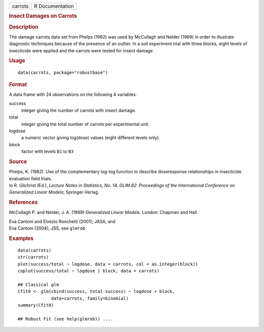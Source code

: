 .. container::

   .. container::

      ======= ===============
      carrots R Documentation
      ======= ===============

      .. rubric:: Insect Damages on Carrots
         :name: insect-damages-on-carrots

      .. rubric:: Description
         :name: description

      The damage carrots data set from Phelps (1982) was used by
      McCullagh and Nelder (1989) in order to illustrate diagnostic
      techniques because of the presence of an outlier. In a soil
      experiment trial with three blocks, eight levels of insecticide
      were applied and the carrots were tested for insect damage.

      .. rubric:: Usage
         :name: usage

      ::

         data(carrots, package="robustbase")

      .. rubric:: Format
         :name: format

      A data frame with 24 observations on the following 4 variables.

      success
         integer giving the number of carrots with insect damage.

      total
         integer giving the total number of carrots per experimental
         unit.

      logdose
         a numeric vector giving log(dose) values (eight different
         levels only).

      block
         factor with levels ``B1`` to ``B3``

      .. rubric:: Source
         :name: source

      | Phelps, K. (1982). Use of the complementary log-log function to
        describe doseresponse relationships in insecticide evaluation
        field trials.
      | In R. Gilchrist (Ed.), *Lecture Notes in Statistics, No. 14.
        GLIM.82: Proceedings of the International Conference on
        Generalized Linear Models*; Springer-Verlag.

      .. rubric:: References
         :name: references

      McCullagh P. and Nelder, J. A. (1989) *Generalized Linear Models.*
      London: Chapman and Hall.

      | Eva Cantoni and Elvezio Ronchetti (2001); JASA, and
      | Eva Cantoni (2004); JSS, see ``glmrob``

      .. rubric:: Examples
         :name: examples

      ::

         data(carrots)
         str(carrots)
         plot(success/total ~ logdose, data = carrots, col = as.integer(block))
         coplot(success/total ~ logdose | block, data = carrots)

         ## Classical glm
         Cfit0 <- glm(cbind(success, total-success) ~ logdose + block,
                      data=carrots, family=binomial)
         summary(Cfit0)

         ## Robust Fit (see help(glmrob)) ....
